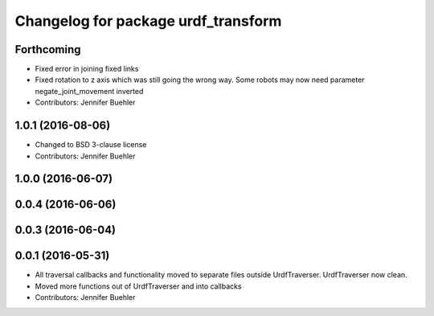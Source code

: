 ^^^^^^^^^^^^^^^^^^^^^^^^^^^^^^^^^^^^
Changelog for package urdf_transform
^^^^^^^^^^^^^^^^^^^^^^^^^^^^^^^^^^^^

Forthcoming
-----------
* Fixed error in joining fixed links
* Fixed rotation to z axis which was still going the wrong way. Some robots may now need parameter negate_joint_movement inverted
* Contributors: Jennifer Buehler

1.0.1 (2016-08-06)
------------------
* Changed to BSD 3-clause license
* Contributors: Jennifer Buehler

1.0.0 (2016-06-07)
------------------

0.0.4 (2016-06-06)
------------------

0.0.3 (2016-06-04)
------------------

0.0.1 (2016-05-31)
------------------
* All traversal callbacks and functionality moved to separate files outside UrdfTraverser. UrdfTraverser now clean.
* Moved more functions out of UrdfTraverser and into callbacks
* Contributors: Jennifer Buehler
